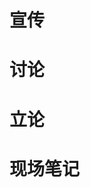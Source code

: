 #+BEGIN_COMMENT
.. title: 2016年工物人文电子新生表演赛：发现自己是备胎应不应该放弃
.. slug: 2016nian-gong-wu-ren-wen-dian-zi-xin-sheng-biao-yan-sai
.. date: 2016-11-15 21:36:11 UTC+08:00
.. tags: 
.. category: 
.. link: 
.. description: 
.. type: text
#+END_COMMENT


#+HTML: <!--TEASER_END-->

* 宣传
[[../images/2016年人文工物电子表演赛/宣传1.jpg]]

[[../images/2016年人文工物电子表演赛/宣传2.jpg]]
* 讨论

[[../images/2016年人文工物电子表演赛/讨论1.jpg]]

[[../images/2016年人文工物电子表演赛/讨论2.jpg]]
* 立论

[[../images/2016年人文工物电子表演赛/立论.jpg]]

* 现场笔记
[[../images/2016年人文工物电子表演赛/现场笔记1.jpg]]

[[../images/2016年人文工物电子表演赛/现场笔记2.jpg]]

